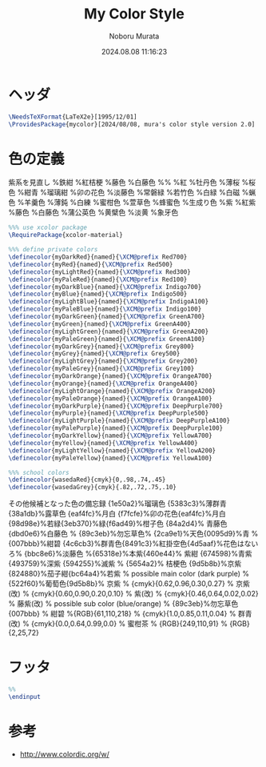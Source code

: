 #+TITLE: My Color Style
#+AUTHOR: Noboru Murata
#+EMAIL: noboru.murata@gmail.com
#+DATE: 2024.08.08 11:16:23
#+STARTUP: hidestars content
#+OPTIONS: date:t H:4 num:nil toc:nil \n:nil
#+OPTIONS: @:t ::t |:t ^:t -:t f:t *:t TeX:t LaTeX:t 
#+OPTIONS: skip:nil d:nil todo:t pri:nil tags:not-in-toc
#+PROPERTY: header-args+ :tangle mycolor.sty
# C-c C-v t tangle

* ヘッダ
#+begin_src latex
\NeedsTeXFormat{LaTeX2e}[1995/12/01]
\ProvidesPackage{mycolor}[2024/08/08, mura's color style version 2.0]
#+end_src

* 色の定義
  紫系を見直し
\definecolor{myDarkPurple}{HTML}{17184b}%鉄紺 
\definecolor{myPurple}{HTML}{4d4398}%紅桔梗
\definecolor{myLightPurple}{HTML}{bbbcde}%藤色
\definecolor{myPalePurple}{HTML}{dbd0e6}%白藤色
%%
\definecolor{myDarkRed}{HTML}{d7003a}%紅
\definecolor{myRed}{HTML}{e7609e}%牡丹色 
\definecolor{myLightRed}{HTML}{fdeff2}%薄桜
\definecolor{myPaleRed}{HTML}{fef4f4}%桜色
\definecolor{myDarkBlue}{HTML}{192f60}%紺青
\definecolor{myBlue}{HTML}{19448e}%瑠璃紺
\definecolor{myLightBlue}{HTML}{f7fcfe}%卯の花色
\definecolor{myPaleBlue}{HTML}{bbc8e6}%淡藤色
\definecolor{myDarkGreen}{HTML}{028760}%常磐緑
\definecolor{myGreen}{HTML}{68be8d}%若竹色
\definecolor{myLightGreen}{HTML}{d6e9ca}%白緑
\definecolor{myPaleGreen}{HTML}{f8fbf8}%白磁
\definecolor{myDarkGrey}{HTML}{2b2b2b}%蝋色
\definecolor{myGrey}{HTML}{383c3c}%羊羹色
\definecolor{myLightGrey}{HTML}{adadad}%薄鈍
\definecolor{myPaleGrey}{HTML}{f3f3f2}%白練
\definecolor{myDarkOrange}{HTML}{f08300}%蜜柑色
\definecolor{myOrange}{HTML}{f8b862}%萱草色
\definecolor{myLightOrange}{HTML}{fddea5}%蜂蜜色
\definecolor{myPaleOrange}{HTML}{fbfaf5}%生成り色
\definecolor{myDarkPurple}{HTML}{884898}%紫
\definecolor{myPurple}{HTML}{b44c97}%紅紫
\definecolor{myLightPurple}{HTML}{bbbcde}%藤色
\definecolor{myPalePurple}{HTML}{dbd0e6}%白藤色
\definecolor{myDarkYellow}{HTML}{ffd900}%蒲公英色
\definecolor{myYellow}{HTML}{fef263}%黄檗色
\definecolor{myLightYellow}{HTML}{f8e58c}%淡黄
\definecolor{myPaleYellow}{HTML}{f8f4e6}%象牙色
  
#+begin_src latex
%%% use xcolor package
\RequirePackage{xcolor-material}

%%% define private colors
\definecolor{myDarkRed}{named}{\XCM@prefix Red700}
\definecolor{myRed}{named}{\XCM@prefix Red500}
\definecolor{myLightRed}{named}{\XCM@prefix Red300}
\definecolor{myPaleRed}{named}{\XCM@prefix Red100}
\definecolor{myDarkBlue}{named}{\XCM@prefix Indigo700}
\definecolor{myBlue}{named}{\XCM@prefix Indigo500}
\definecolor{myLightBlue}{named}{\XCM@prefix IndigoA100}
\definecolor{myPaleBlue}{named}{\XCM@prefix Indigo100}
\definecolor{myDarkGreen}{named}{\XCM@prefix GreenA700}
\definecolor{myGreen}{named}{\XCM@prefix GreenA400}
\definecolor{myLightGreen}{named}{\XCM@prefix GreenA200}
\definecolor{myPaleGreen}{named}{\XCM@prefix GreenA100}
\definecolor{myDarkGrey}{named}{\XCM@prefix Grey800}
\definecolor{myGrey}{named}{\XCM@prefix Grey500}
\definecolor{myLightGrey}{named}{\XCM@prefix Grey200}
\definecolor{myPaleGrey}{named}{\XCM@prefix Grey100}
\definecolor{myDarkOrange}{named}{\XCM@prefix OrangeA700}
\definecolor{myOrange}{named}{\XCM@prefix OrangeA400}
\definecolor{myLightOrange}{named}{\XCM@prefix OrangeA200}
\definecolor{myPaleOrange}{named}{\XCM@prefix OrangeA100}
\definecolor{myDarkPurple}{named}{\XCM@prefix DeepPurple700}
\definecolor{myPurple}{named}{\XCM@prefix DeepPurple500}
\definecolor{myLightPurple}{named}{\XCM@prefix DeepPurpleA100}
\definecolor{myPalePurple}{named}{\XCM@prefix DeepPurple100}
\definecolor{myDarkYellow}{named}{\XCM@prefix YellowA700}
\definecolor{myYellow}{named}{\XCM@prefix YellowA400}
\definecolor{myLightYellow}{named}{\XCM@prefix YellowA200}
\definecolor{myPaleYellow}{named}{\XCM@prefix YellowA100}

%%% school colors
\definecolor{wasedaRed}{cmyk}{0,.98,.74,.45}
\definecolor{wasedaGrey}{cmyk}{.82,.72,.75,.10}
#+end_src

その他候補となった色の備忘録
{1e50a2}%瑠璃色
{5383c3}%薄群青{38a1db}%露草色
{eaf4fc}%月白
{f7fcfe}%卯の花色{eaf4fc}%月白
{98d98e}%若緑{3eb370}%緑{f6ad49}%柑子色
{84a2d4}% 青藤色 {dbd0e6}%白藤色
% {89c3eb}%勿忘草色% {2ca9e1}%天色{0095d9}%青
% {007bbb}%紺碧 {4c6cb3}%群青色{8491c3}%紅掛空色{4d5aaf}%花色はないろ% {bbc8e6}%淡藤色
%{65318e}%本紫{460e44}% 紫紺 {674598}%青紫 {493759}%深紫 {594255}%滅紫
% {5654a2}% 桔梗色 {9d5b8b}%京紫{824880}%茄子紺{bc64a4}%若紫
% possible main color (dark purple)
% {522f60}%葡萄色{9d5b8b}% 京紫
% {cmyk}{0.62,0.96,0.30,0.27} % 京紫(改)
% {cmyk}{0.60,0.90,0.20,0.10} % 紫(改)
% {cmyk}{0.46,0.64,0.02,0.02} % 藤紫(改)
% possible sub color (blue/orange)
% {89c3eb}%勿忘草色 {007bbb}
% 紺碧 %{RGB}{61,110,218}
% {cmyk}{1.0,0.85,0.11,0.04} % 群青(改)
% {cmyk}{0.0,0.64,0.99,0.0} % 蜜柑茶
% {RGB}{249,110,91} 
% {RGB}{2,25,72} 

* フッタ
#+begin_src latex
%% 
\endinput
#+end_src

* 参考
  - http://www.colordic.org/w/

* COMMENT ローカル変数

# Local Variables:
# time-stamp-line-limit: 1000
# time-stamp-format: "%Y.%02m.%02d %02H:%02M:%02S"
# time-stamp-active: t
# time-stamp-start: "#\\+DATE:[ \t]*"
# time-stamp-end: "$"
# org-src-preserve-indentation: t
# org-edit-src-content-indentation: 0
# End:

